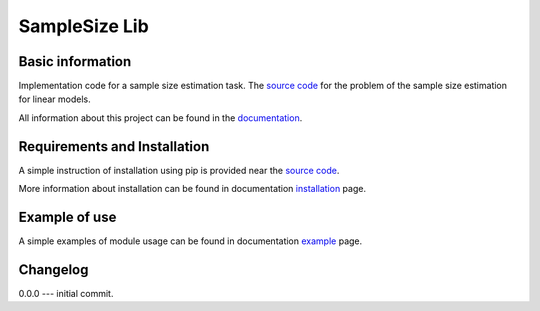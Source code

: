 ##############
SampleSize Lib
##############

|test| |codecov| |docs| 

.. |test| image:: https://github.com/andriygav/SampleSizeLib/workflows/test/badge.svg
    :target: https://github.com/andriygav/SampleSizeLib/tree/master
    :alt: Test status
    
.. |codecov| image:: https://img.shields.io/codecov/c/github/andriygav/samplesizelib/master
    :target: https://github.com/andriygav/SampleSizeLib/tree/master
    :alt: Test coverage

.. |docs| image:: https://github.com/andriygav/SampleSizeLib/workflows/docs/badge.svg
    :target: https://andriygav.github.io/SampleSizeLib/
    :alt: Build status

Basic information
=================

Implementation code for a sample size estimation task. The `source code <https://github.com/andriygav/SampleSizeLib/tree/master/src>`_ for the problem of the sample size estimation for linear models.


All information about this project can be found in the `documentation <https://andriygav.github.io/SampleSizeLib/>`_.

Requirements and Installation
=============================
A simple instruction of installation using pip is provided near the `source code <https://github.com/andriygav/SampleSizeLib/tree/master/src>`_.

More information about installation can be found in documentation `installation <https://andriygav.github.io/SampleSizeLib/installation.html>`_ page.

Example of use
==============
A simple examples of module usage can be found in documentation `example <https://andriygav.github.io/SampleSizeLib/example.html>`_ page.


Changelog
==============
0.0.0 --- initial commit.
